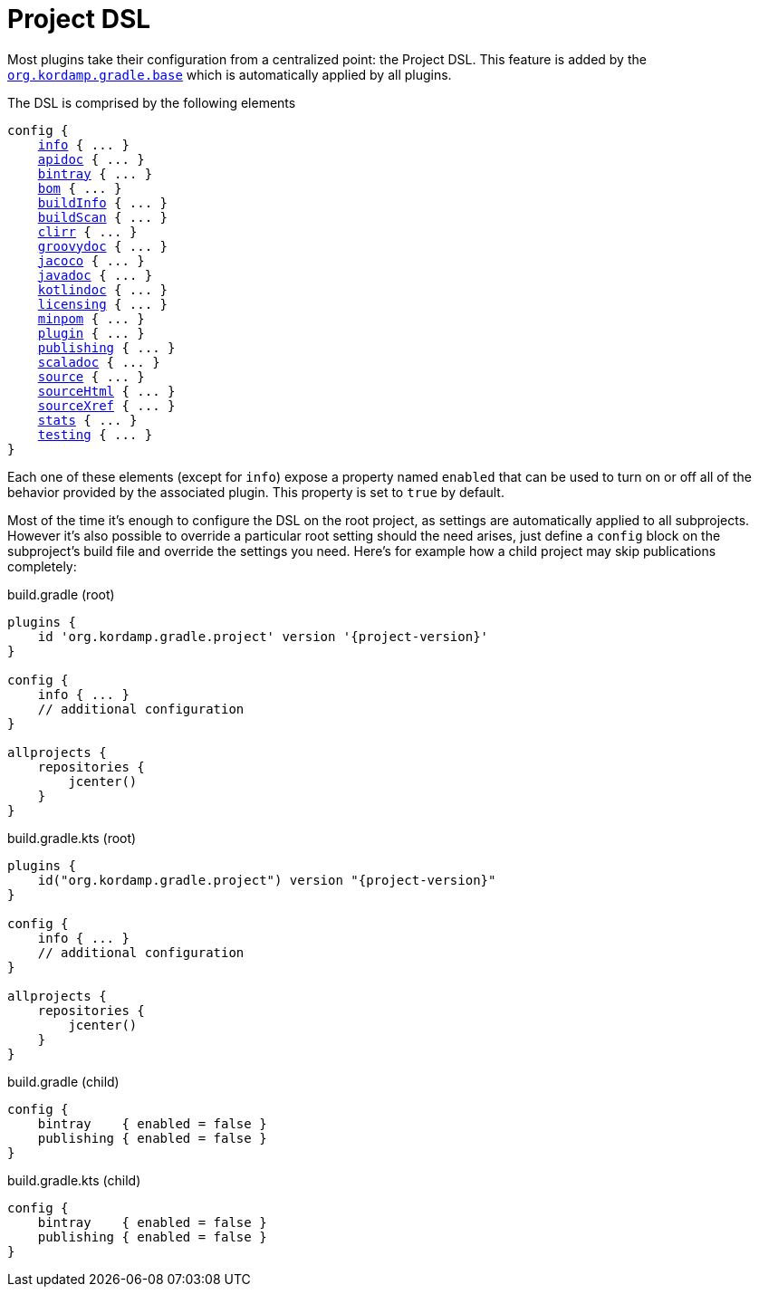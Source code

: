 
[[_project_dsl]]
= Project DSL

Most plugins take their configuration from a centralized point: the Project DSL. This feature is added by the
`<<_org_kordamp_gradle_base,org.kordamp.gradle.base>>` which is automatically applied by all plugins.

The DSL is comprised by the following elements

[source,groovy]
[subs="+macros"]
----
config {
    <<_org_kordamp_gradle_base,info>> { ... }
    <<_org_kordamp_gradle_apidoc,apidoc>> { ... }
    <<_org_kordamp_gradle_bintray,bintray>> { ... }
    <<_org_kordamp_gradle_bom,bom>> { ... }
    <<_org_kordamp_gradle_buildinfo,buildInfo>> { ... }
    <<_org_kordamp_gradle_buildscan,buildScan>> { ... }
    <<_org_kordamp_gradle_clirr,clirr>> { ... }
    <<_org_kordamp_gradle_groovydoc,groovydoc>> { ... }
    <<_org_kordamp_gradle_jacoco,jacoco>> { ... }
    <<_org_kordamp_gradle_javadoc,javadoc>> { ... }
    <<_org_kordamp_gradle_kotlindoc,kotlindoc>> { ... }
    <<_org_kordamp_gradle_licensing,licensing>> { ... }
    <<_org_kordamp_gradle_minpom,minpom>> { ... }
    <<_org_kordamp_gradle_plugin,plugin>> { ... }
    <<_org_kordamp_gradle_publishing,publishing>> { ... }
    <<_org_kordamp_gradle_scaladoc,scaladoc>> { ... }
    <<_org_kordamp_gradle_source,source>> { ... }
    <<_org_kordamp_gradle_sourcehtml,sourceHtml>> { ... }
    <<_org_kordamp_gradle_sourcexref,sourceXref>> { ... }
    <<_org_kordamp_gradle_sourcestats,stats>> { ... }
    <<_org_kordamp_gradle_testing,testing>> { ... }
}
----

Each one of these elements (except for `info`) expose a property named `enabled` that can be used to turn on or
off all of the behavior provided by the associated plugin. This property is set to `true` by default.

Most of the time it's enough to configure the DSL on the root project, as settings are automatically applied to all subprojects.
However it's also possible to override a particular root setting should the need arises, just define a `config` block
on the subproject's build file and override the settings you need. Here's for example how a child project may skip
publications completely:

[source,groovy,indent=0,subs="verbatim,attributes",role="primary"]
.build.gradle (root)
----
plugins {
    id 'org.kordamp.gradle.project' version '{project-version}'
}

config {
    info { ... }
    // additional configuration
}

allprojects {
    repositories {
        jcenter()
    }
}
----

[source,kotlin,indent=0,subs="verbatim,attributes",role="secondary"]
.build.gradle.kts (root)
----
plugins {
    id("org.kordamp.gradle.project") version "{project-version}"
}

config {
    info { ... }
    // additional configuration
}

allprojects {
    repositories {
        jcenter()
    }
}
----

[source,groovy,indent=0,subs="verbatim,attributes",role="primary"]
.build.gradle (child)
----
config {
    bintray    { enabled = false }
    publishing { enabled = false }
}
----

[source,kotlin,indent=0,subs="verbatim,attributes",role="secondary"]
.build.gradle.kts (child)
----
config {
    bintray    { enabled = false }
    publishing { enabled = false }
}
----

